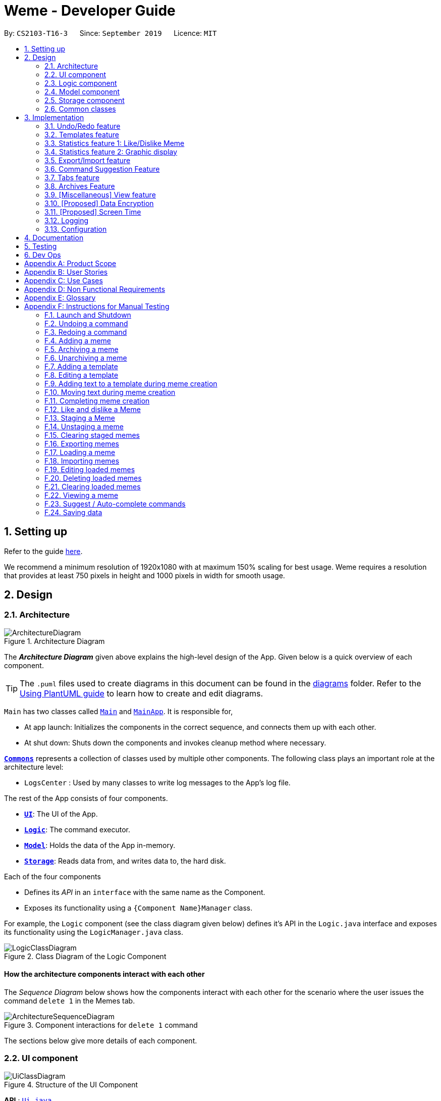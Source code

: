 = Weme - Developer Guide
:site-section: DeveloperGuide
:toc:
:toc-title:
:toc-placement: preamble
:sectnums:
:imagesDir: images
:stylesDir: stylesheets
:xrefstyle: full
:experimental:
ifdef::env-github[]
:tip-caption: :bulb:
:note-caption: :information_source:
:warning-caption: :warning:
endif::[]
:repoURL: https://github.com/AY1920S1-CS2103-T16-3/main

By: `CS2103-T16-3`      Since: `September 2019`      Licence: `MIT`

== Setting up

Refer to the guide <<SettingUp#, here>>.

****
We recommend a minimum resolution of 1920x1080 with at maximum 150% scaling for best usage. Weme requires a resolution that provides at least 750 pixels in height and 1000 pixels in width for smooth usage.
****

== Design

[[Design-Architecture]]
=== Architecture

.Architecture Diagram
image::ArchitectureDiagram.png[]

The *_Architecture Diagram_* given above explains the high-level design of the App. Given below is a quick overview of each component.

[TIP]
The `.puml` files used to create diagrams in this document can be found in the link:{repoURL}/docs/diagrams/[diagrams] folder.
Refer to the <<UsingPlantUml#, Using PlantUML guide>> to learn how to create and edit diagrams.

`Main` has two classes called link:{repoURL}/src/main/java/seedu/address/Main.java[`Main`] and link:{repoURL}/src/main/java/seedu/address/MainApp.java[`MainApp`]. It is responsible for,

* At app launch: Initializes the components in the correct sequence, and connects them up with each other.
* At shut down: Shuts down the components and invokes cleanup method where necessary.

<<Design-Commons,*`Commons`*>> represents a collection of classes used by multiple other components.
The following class plays an important role at the architecture level:

* `LogsCenter` : Used by many classes to write log messages to the App's log file.

The rest of the App consists of four components.

* <<Design-Ui,*`UI`*>>: The UI of the App.
* <<Design-Logic,*`Logic`*>>: The command executor.
* <<Design-Model,*`Model`*>>: Holds the data of the App in-memory.
* <<Design-Storage,*`Storage`*>>: Reads data from, and writes data to, the hard disk.

Each of the four components

* Defines its _API_ in an `interface` with the same name as the Component.
* Exposes its functionality using a `{Component Name}Manager` class.

For example, the `Logic` component (see the class diagram given below) defines it's API in the `Logic.java` interface and exposes its functionality using the `LogicManager.java` class.

.Class Diagram of the Logic Component
image::LogicClassDiagram.png[]

[discrete]
==== How the architecture components interact with each other

The _Sequence Diagram_ below shows how the components interact with each other for the scenario where the user issues the command `delete 1` in the Memes tab.

.Component interactions for `delete 1` command
image::ArchitectureSequenceDiagram.png[]

The sections below give more details of each component.

[[Design-Ui]]
=== UI component

.Structure of the UI Component
image::UiClassDiagram.png[]

*API* : link:{repoURL}/src/main/java/seedu/address/ui/Ui.java[`Ui.java`]

The UI consists of a `MainWindow` that is made up of parts e.g.`CommandBox`, `ResultDisplay`, `MemeGridPanel`, `StatusBarFooter` etc. All these, including the `MainWindow`, inherit from the abstract `UiPart` class.

The `UI` component uses JavaFx UI framework. The layout of these UI parts are defined in matching `.fxml` files that are in the `src/main/resources/view` folder. For example, the layout of the link:{repoURL}/src/main/java/seedu/address/ui/MainWindow.java[`MainWindow`] is specified in link:{repoURL}/src/main/resources/view/MainWindow.fxml[`MainWindow.fxml`]

The `UI` component,

* Executes user commands using the `Logic` component.
* Listens for changes to `Model` data so that the UI can be updated with the modified data.

[[Design-Logic]]
=== Logic component

[[fig-LogicClassDiagram]]
.Structure of the Logic Component
image::LogicClassDiagram.png[]

*API* :
link:{repoURL}/src/main/java/seedu/address/logic/Logic.java[`Logic.java`]

.  `Logic` uses a `WemeParser` to parse the user command.
.  This results in a `Command` object which is executed by the `LogicManager`.
.  The command execution can affect the `Model` (e.g. adding a meme).
.  The result of the command execution is encapsulated as a `CommandResult` object which is passed back to the `Ui`.
.  In addition, the `CommandResult` object can also instruct the `Ui` to perform certain actions, such as displaying help to the user.

Given below is the Sequence Diagram for interactions within the `Logic` component for the `execute("delete 1")` API call.

.Interactions Inside the Logic Component for the `delete 1` Command
image::DeleteSequenceDiagram.png[]

NOTE: The lifeline for `MemeDeleteCommandParser` should end at the destroy marker (X) but due to a limitation of PlantUML, the lifeline reaches the end of diagram.

[[Design-Model]]
=== Model component

.Structure of the Model Component
image::ModelClassDiagram.png[]

*API* : link:{repoURL}/src/main/java/seedu/address/model/Model.java[`Model.java`]

The `Model`,

* stores a `UserPref` object that represents the user's preferences.
* stores the Weme data in `Weme`.
* exposes an unmodifiable `ObservableList<Meme>` that can be 'observed' e.g. the UI can be bound to this list so that the UI automatically updates when the data in the list change.
* exposes an unmodifiable `ObservableList<Template>`.
* stores and exposes the current Weme context (will be discussed later)
* does not depend on any of the other three components.


[[Design-Storage]]
=== Storage component

.Structure of the Storage Component
image::StorageClassDiagram.png[]

*API* : link:{repoURL}/src/main/java/seedu/address/storage/Storage.java[`Storage.java`]

The `Storage` component,

* can save `UserPref` objects in json format and read it back.
* can save the Meme Book data in json format and read it back.

[[Design-Commons]]
=== Common classes

Classes used by multiple components are in the `seedu.weme.commons` package.

== Implementation

This section describes some noteworthy details on how certain features are implemented.

// tag::undoredo[]
=== Undo/Redo feature

The Undo and Redo commands are necessary to give users the flexibility of undoing or redoing a wrongly executed command. Especially in Weme where we deal with image files, it is possible to key in the wrong file when adding a meme. Hence, simply entering the command `undo` allows the user to revert this mistake and add the correct file accordingly.

==== Current implementation

The undo/redo mechanism is facilitated by `VersionedWeme`.
`VersionedWeme` extends `Weme` with an undo/redo history, stored internally as a `versionedWemeStates`, `stateIndex` and a `feedbackList`.
Additionally, it implements the following operations:

* `VersionedWeme#commit()` -- Saves the current Weme state in its history.
* `VersionedWeme#undo()` -- Restores the previous Weme state from its history and returns the feedback message of the undone command.
* `VersionedWeme#redo()` -- Restores a previously undone Weme state from its history and returns the feedback message of the redone command.

These operations are exposed in the `Model` interface as `Model#commitWeme()`, `Model#undoWeme()` and `Model#redoWeme()` respectively.

[NOTE]
Only state changes on the internal structure of Weme are undoable.

// tag::undoable[]

Commands such as `list`, `find` that only change the user interface, commands such as `export` and `load` that are related to external files, as well as commands such as `edit` and `delete` in the import tab that modifies the import list are not supported.

These are the list of commands that support undo / redo operations:

* Memes Tab: `add`, `edit`, `delete`, `clear`, `archive`, `unarchive`, `like`, `dislike`, `stage`
* Templates Tab: `add`, `edit`, `delete`, `clear`, `archive`, `unarchive`, `use`
* Create Tab: `add`, `edit`, `delete`, `move`, `abort`, `create`
* Export Tab: `unstage`, `clear`
* Import Tab: `import`

`undo` and `redo` works between tabs. This means that if you make a change in the Memes tab, by editing a meme, and then you switch to the Templates tab, when you execute `undo`, it reverts the change in the Memes tab as well. However, `undo`/`redo` is not usable while viewing a meme.

// end::undoable[]

Given below is an example usage scenario and how the undo/redo mechanism behaves at each step.

Step 1. The user launches the application for the first time. The `VersionedWeme` will be initialized with the initial Weme state, and the `stateIndex` pointing to that single Weme state.

image::UndoRedoState0.png[]

Step 2. The user executes `delete 5` command to delete the 5th meme in the meme list. The `delete` command calls `Model#commitWeme()` with the success feedback message as a parameter, causing the modified state of the Weme after the `delete 5` command executes to be saved in the `versionedWemeStates`, the `stateIndex` is shifted to the newly inserted Weme state, and finally the delete command's feedback message is inserted into the `feedbackList`.

image::UndoRedoState1.png[]

Step 3. The user executes `edit 2 d/surprised pikachu` to edit a meme's description. The `edit` command also calls `Model#commitWeme()`, causing another modified Weme state to be saved into the `versionedWemeStates`.

image::UndoRedoState2.png[]

[NOTE]
If a command fails its execution, it will not call `Model#commitWeme()`, so the Weme state will not be saved into the `versionedWemeStates`.

Step 4. The user now decides that editing the meme was a mistake, and decides to undo that action by executing the `undo` command. The `undo` command will call `Model#undoWeme()`, which will shift the `stateIndex` once to the left, pointing it to the previous Weme state, and restores the Weme to that state. The feedback message is then returned to pass into and construct the CommandResult.

image::UndoRedoState3.png[]

[NOTE]
If the `stateIndex` is at index 0, pointing to the initial Weme state, then there are no previous Weme states to restore. The `undo` command uses `Model#canUndoWeme()` to check if this is the case. If so, it will return an error to the user rather than attempting to perform the undo.

The following sequence diagram shows how the undo operation works:

image::UndoSequenceDiagram.png[]

NOTE: The lifeline for `UndoCommand` should end at the destroy marker (X) but due to a limitation of PlantUML, the lifeline reaches the end of diagram.

The `redo` command does the opposite -- it calls `Model#redoWeme()`, which shifts the `stateIndex` once to the right, pointing to the previously undone state, and restores the Weme to that state.

[NOTE]
If the `stateIndex` is at index `versionedWemeStates.size() - 1`, pointing to the latest Weme state, then there are no undone Weme states to restore. The `redo` command uses `Model#canRedoWeme()` to check if this is the case. If so, it will return an error to the user rather than attempting to perform the redo.

Step 5. The user then decides to execute the command `list`. Commands that do not modify the Weme, such as `list`, will usually not call `Model#commitWeme()`, `Model#undoWeme()` or `Model#redoWeme()`. Thus, the `versionedWemeStates` remains unchanged.

image::UndoRedoState4.png[]

Step 6. The user executes `clear`, which calls `Model#commitWeme()`. Since the `stateIndex` is not pointing at the end of the `versionedWemeStates`, all Weme states after the `stateIndex` will be purged. We designed it this way because it no longer makes sense to redo the `edit 2 d/surprised pikachu` command. This is the behavior that most modern desktop applications follow.

image::UndoRedoState5.png[]

The following activity diagram summarizes what happens when a user executes a new command:

image::CommitActivityDiagram.png[]

The addition of undo redo complicates certain commands. An example of this complication is when undoing add or delete commands. Originally, deleting a Meme will delete the corresponding image file on the disk. However, this means it is not possible to retrieve the file afterwards when attempting to undo. Hence, the current implementation is to delete the Meme entry in the json, but keep the original image file until Weme is closed. When Weme is closed, a thread will clean up all unreferenced image files in the image folder. This is part of the reason why certain commands such as `load` are not supported.

The following sequence diagram shows how the clean up works:

image::CleanUpSequenceDiagram.png[]

When the handleExit command is called, MainWindow will create a Thread to call `logic.cleanUp()` to prevent the GUI from slowing down. The thread then further spawns other threads to clean up the files in the data folder, deleting those images that are not found in the memes and templates list stored on Weme. The `cleanTemplateStorage()` part of the UML diagram has been truncated as it is similar to `cleanMemeStorage()`.

==== Design Considerations

===== Aspect: How undo & redo executes

* **Alternative 1 (current choice):** Saves the entire state.
** Pros: Easy to implement.
** Cons: May have performance issues in terms of memory usage.
* **Alternative 2:** Individual command knows how to undo/redo by itself.
** Pros: Will use less memory (e.g. for `delete`, just save the meme being deleted).
** Cons: We must ensure that the implementation of each individual command are correct. This gets complicated when dealing with files.

===== Aspect: Types of commands to undo

* **Alternative 1 (current choice):** Includes only commands that modify the underlying data. (Add, Edit, Clear, Delete)
** Pros: Only changes that permanently affect the application are reverted.
** Cons: Might be less intuitive as a user calling `tab templates` then `undo` might expect to revert the Tab command instead.
* **Alternative 2:** Includes all commands
** Pros: Intuitive
** Cons: Might be very troublesome for a user if they want to revert the state instead of the view. More unexpected behaviours as certain commands such as `load` depends on files outside Weme's data folder. If there is an error on redoing a command, there is no easy way to find out.

===== Aspect: Context for commands to be undoable

* **Alternative 1 (current choice):** Allow undoing throughout the application regardless of context.
** Pros: User in a different context is able to easily undo the state.
** Cons: User might expect to undo only when they are in the same context. i.e. Undo Meme commands in Meme context.
* **Alternative 2:** Restrict undoing to its own context
** Pros: More user intuitive. Commands will only affect their own context.
** Cons: Heavily complicates the model. Model will then need to keep track of a versioning of every single context. Does not allow for commands such as `create` which affects the Creation tab and Memes tab without many modifications to the existing structure.

===== Aspect: Data structure to support the undo/redo commands

* **Alternative 1 (current choice):** Use a list to store the history of past states.
** Pros: Easy to understand and adjust according to needs. Undo and redo simply moves along the list to change the state.
** Cons: Clutters up the `Weme` class.
* **Alternative 2:** Use a wrapper class
** Pros: Everything will be handled within a single UndoRedoManager class.
** Cons: Might introduce complications as managing states now needs to go through another class instead of just the model.

===== Aspect: Handling file changes

* **Alternative 1 (current choice):** Remove files only on exit.
** Pros: No need to deal with files when managing commands. Easy to execute add and delete commands without an issue without worrying whether a file is present.
** Cons: Might take a while to delete if we had a lot of images. (Resolved with threads)
* **Alternative 2:** Implement a recycle bin to move files to/from on command.
** Pros: Commands do what they are fully expected to do (Delete deletes the image as well).
** Cons: Heavily complicates the logic with a need to copy and paste when undoing and redoing. Very difficult to understand and error-prone. Still needs to eventually clear the recycle bin on exit. Repeated work.
* **Alternative 3:** Make file-related commands undoable.
** Pros: No need to deal with file manipulation.
** Cons: Makes undo redo feature a lot more useless as it loses support for certain key commands.
// end::undoredo[]

// tag::templates[]
=== Templates feature
Many memes are created from templates. Meme lovers often store a list of templates and process them to generate new memes when needed.
A template typically reserves whitespace for the user to fill in text to give the template meanings.
Weme provides this feature and allows the users to store their favourite templates and generate memes with the templates.

==== Current Implementation

Like a `Meme`, a `Template` also has an associated image that is stored on the hard disk.
Each `Template` object has 2 fields, `Name` and `ImagePath`, where `Name` serves as the identifier and `ImagePath` holds the path to the image of this template.
A user can add, edit, delete, or find a template.

.Partial class diagram showing only classes in `Model` related to `Template`
image::TemplateClassDiagram.png[]

Templates are stored together with `Memes` in `Weme`. Refer to the model class diagram above for details.

When the user requests to generate a meme using a template, Weme enters the "*Create*" tab.
The user can then use commands to add text to the template image.
Meme creation is supported internally by the `MemeCreation` class.
A `MemeCreation` object represents a meme creation session (which can be empty when the user is not creating a meme).
Once a session is activated, the `MemeCreation` object stores a `BufferedImage` of the template and a list of `MemeText` objects, which represent text that the user wants to add to the template.
Every time the user adds text, the list of `MemeText` gets updated.
When the UI requests for the updated image, `MemeCreation` generates it on the fly with all the `MemeText` applied.
When the user is done, `MemeCreation` creates a new `Meme` with all the added text included and saves it in the meme collection.

.Partial class diagram showing only classes in `Model` related to `MemeCreation`
image::MemeCreationClassDiagram.png[]

Given below is an example usage scenario of meme creation using a template.

Step 1. The user launches the application and enters the *Templates* tab.

Step 2. The user executes `find doge` command to find the _doge_ template.
The `FilteredList<Template>` in `ModelManager` is updated with a predicate that matches only templates whose names match _doge_.

Step 3. Assuming the template that the user wants to use is displayed as the first template, the user executes `use 1` to start creating a meme using that template.
Weme starts a new `MemeCreation` session and enters the "*Create*" tab.

Step 4. The user executes `add cs students be like x/0.5 y/0.3` command to add the text "cs students be like".
A new `MemeText` is created and added to the list in the current `MemeCreation` session.
The UI requests `MemeCreation` to render the resultant image, and `MemeCreation` returns an image with the text "cs students be like"
whose center is placed 50% horizontally from the left border and 30% vertically from the top border.

Step 5. The user decides that there is a typo in the text because "cs" is not capitalized.
The user executes the command `edit 1 t/CS students be like` to edit the text labelled *1*, which is the text that was just added.
`MemeCreation` changes the text of this `MemeText` from "cs students be like" to "CS students be like".
Upon request by the UI, `MemeCreation` generates the updated image for the UI for display.

Step 6. The user wants to move the text.
The user types `move 1` into the command box and uses arrow keys to adjust the text position.
The user holds kbd:[Shift] to make large adjustments at first, then holds kbd:[Alt] to make small adjustments until the text is at the desired position.
`CommandBox` listens to key presses and dispatches a `TextMoveCommand` on each key press.
It also throttles the key press rate to prevent firing commands too frequently.
`MemeCreation` generates a new image on each command received and the UI keeps the displayed image up-to date.

Step 7. The user executes `create d/A meme about CS students t/funny t/CS` to complete the creation session.
Weme will create a new image with the text added and save it to the data directory.
Weme will also create a new `Meme` entry with that image, with description "A meme about CS students" and tags "funny" and "CS".
The description and tag arguments are similar to those for `Meme` add command.
Weme displays the newly created meme, as if from a `view` command.

[NOTE]
The user can abort any meme creation session by typing `abort`.
This will put Weme back to displaying the content of the *Templates* tab.

The following activity diagram summarizes the meme creation process:

image::MemeCreationActivityDiagram.png[]

The following sequence diagram shows how the user adds a piece of text.

image::TextAddCommandSequenceDiagram.png[]

==== Design Considerations

===== Aspect: How to store and update the image

* **Alternative 1 (current choice):** Only store the initial image and a list of text. Re-generate an image when it is requested by the UI.
** Pros: Can edit/delete text after they are added.
** Cons: Waste resources by repeatedly rendering largely similar images.
* **Alternative 2:** Always store the updated image. Update the image whenever a piece of text is added.
** Pros: Less performance overhead, only render what is needed.
** Cons: Cannot edit/delete text.

===== Aspect: How the user adds/deletes text

* **Alternative 1 (current choice):** The user enters commands to add/edit/move/delete text.
** Pros: Easier to implement. Integrates well with the rest of the product.
** Cons: It is troublesome to type in the coordinates and difficult to position the text accurately.
** Mitigation measure: Provide rulers beside the image as visual aid for the user, support using arrow keys to move text.
* **Alternative 2:** The user manipulates the UI through individual key strokes (Vim-like modal key-bindings)
For example, `a` to add a piece of text, arrow keys to adjust the position of the currently selected text,
`1` to select text labelled *1* and `d` to delete the currently selected text.
** Pros: The user can accurately adjust the position of the text.
** Cons: Very hard to implement. Requires major work on the UI. Must use extra care to make sure the state transitions are correct.
* **Alternative 3:** The user moves the text using the mouse
** Pros: Might be more intuitive for new users. New users do not need to learn the commands.
** Cons: Breaks the keyboard-driven workflow. Using the mouse might actually be less accurate when positioning text.

===== Aspect: How to specify the position of text coordinates

* **Alternative 1:** The user specifies where the top-left corner of the text should be.
** Pros: Might be more useful if the user wants to place the text right after another piece of text.
** Cons: User will be unsure where the text will end. Might need to use the `move` command afterwards to adjust the text position after seeing its length.
* **Alternative 2(current choice):** The user specifies where the center of the text should be.
** Pros: Easier to specify where the text will eventually be.
For example, when the text should be at the center, the user simply specifies `x/0.5 y/0.5`, instead of doing a visual estimate of how the long text would be and specifying its top-left corner's coordinates.
** Cons: New users might be more used to specifying the top-left corner's coordinates and think there is a bug in the product.

// end::templates[]

// tag::stats[]
=== Statistics feature 1: Like/Dislike Meme

It is important to include a like and meme feature such that
the user gets to indicate their preference of certain memes.
This is part of the statistics feature and isolated from the main Weme.
The like and dislike data can be used for other statistical analysis.

==== Current Implementation

Like and dislike data of the memes are stored inside `LikeData` and `DislikeData` classes.
It is built upon the infrastructure of statistics.
Statistics infrastructure is under `Weme` structure.

image::ModelClassDiagram.png[]

An interface for statistics `Stats` is set up for access to statistics components.
`StatsManager` implements it and manages and carries `LikeManager`, which manages `LikeData` and `DislikeData` access.
`Stats` exposes the `LikeData` and `DislikeData` as an unmodifiable `ObservableMap<String, SimpleIntegerProperty>`,
where both the change in the Mapping (e.g. addition of memes and like/dislike data) and in existing like data can be
observed by the UI.
Updates to the like and dislike count of any memes inside the currently displayed memes will be reflected on the UI.

image::StorageClassDiagram.png[]

In the storage component, LikeData is stored under JsonSerializableStats as a map.

The following activity diagram summarizes the meme liking process:

image::MemeLikeActivityDiagram.png[]

The following sequence diagram shows how `MemeLikeCommand` communicates with `Stats` and update the like count.

image::LikeMemeSequenceDiagram.png[]

In the `CommandBox`, `UP` key is used for easy execution of `LikeCommand` and `DislikeCommand`.
This allows the user to like a meme conveniently as he/she can press the key until he/she feels like stopping.
`LEFT` and `RIGHT` keys are used for toggling the index in the complete command.
For example, when command `Like 2` is inside the command text box, where 2 is a valid index of a meme displayed,
the user can use `LEFT` arrow key to toggle it to 1, and `RIGHT` arrow key to toggle up to the maximum index.
In the case of large number of existing memes, it might be more efficient to key in the index. But for a small range,
using arrow keys to toggle between the indices will enhance the User Experience.

==== Design Considerations

===== Aspect: Implementation of LikeData.

* **Alternative 1:** Put like data as a field inside Meme object.
** Pros: Simple to implement.
** Cons: It breaks the current closed structure of Meme.
It would not make sense to add new field everytime we have some new statistics data for a meme (Like views in 2.0)
* **Alternative 2 (Current choice):** Separate `LikeData` as a `HashMap` and keep it in Stats.
** Pros: It isolates an additional feature (which is not essential) from Meme
and allows `Stats` features in the future to use the data easily without looking through the entire Weme.
(After a long while, when the number of memes pile up, like statistics has a O(n) growth in running time)
** Cons: Harder to implement as it involves constructing a new infrastructure.
Also, it looks somewhat out of place in `Model` as alternative 1 seems to be able to solve the problem (for now).

===== Aspect: Implementation of DislikeData.
* **Alternative 1:** Merge dislike with like and store the data as a map from String (meme url) to Observable duple.
** Pros: As dislike is just another form of like, doing this will make good use of the existing like data structure
and reduce code. It fulfils Don't Repeat Yourself principle.
** Cons: Hard to implement in v1.4 as limited time is given. Will be a refactoring point for future version (v2.0).
* **Alternative 2:** Mirror dislike from like and store it in a similar fashion.
** Pros: Simple to implement. Duplicating the existing LikeData structure and change names will guarantee to be working.
** Cons: A lot of duplicate code. Fail to fulfil DRY principle.

// end::stats[]

// tag::stats2[]

=== Statistics feature 2: Graphic display

This feature displays the statistics of the App. In the current version, it displays two types of data:
tags organized by the number of memes under them and by the like counts of the memes under them.
The graphics are embedded in the statistics panel in Weme.

==== Current Implementation

The statistics data is collated by a TagManager in the Statistics package.

image::ModelClassDiagram.png[]

It parses the current MemeList to collate all the tags and generate either a list of `TagWithCount` or `TagWithLike`.
The `UI` passes the current `MemeList` and `Stats` interface into the panel, where the tag collation information can be
extracted in runtime.

==== Design Consideration

* **Alternative 1:** Use a TagManager class (Current implementation)
** Pros: Able to store `Tag` information for future use. Hard to morph it as the class grows bigger.
** Cons: The Manager class behaves like a Util class.
* **Alternative 2:** Use a TagUtil class
** Pros: At the moment the class behaves like a Util class, not storing any information that is being used later.
** Cons: Lack extensibility for future statistics use.

// end::stats2[]


// tag::export/import[]

=== Export/Import feature

This feature allows the user to do exporting and importing of memes using their respective staging areas as
intermediate platforms. This allows the user to both load memes into the application from their local directory,
and also export memes from the application to their local directory.

==== Export
The user may not want to export everything in the Meme storage to a directory. The Stage command
functionality introduces flexibility for the user to stage and shortlist which memes he wants to export,
which will be in the staging area under the export tab. When the user accidentally stages a meme, he can
either use the undo command or the Unstage command. When the user finally confirms the memes to be export
in the staging area, the user can execute the ExportCommand with a provided directory path. The
following sequence diagram illustrates the execution of the `Stage Command` and `Export Command`:

image::StageSequenceDiagram.png[]
image::ExportSequenceDiagram.png[]

==== Import
The user can use the `Load Command` to batch load all memes in the correct picture format into the import
context. However, the memes are not immediately imported to storage because there may be memes in the directory
that the user does not wish to import. Furthermore, the user may want to set descriptions and tag them before
it gets populated into the meme storage. Hence, the user is allowed to use Edit Command and Delete Command
in the import context to finalise the memes in the import context before executing the import command.
The import command will then populate all of the memes in the staging area to the memes storage, followed
by clearing the memes in the import context.

==== Current Implementation
Internally, `Weme` uses two `UniqueMemeList` to store memes that are to be imported or exported.
While the user is selecting which meme to stage, the user should have a visual reference all the existing memes.
Hence, the `Stage Command` works in the Meme Context, and the user is able to stage by the Meme Index.
On the contrary, the unstage command is only available in the export tab, where the user can reference which
memes to delete using the index in the export tab.

The following diagram shows how the commands interact with the observable lists:

image::ImportExportObjectDiagram.png[]

Step 1. The user enters the import tab

Step 2. The user executes LoadCommand and provide a directory path.
Weme will find files which are in valid format (e.g. png) and create a new memes
based on the given file path. The memes will be added into the import tab which is visible to the user.

Step 3. The user executes edit 1 d/Description t/newly added meme to edit the
description and tag of the newly added meme based on its index in the import area.
This change will also be reflected visually.

Step 4. User executes import, and weme will transfer the memes from the import list into
the memeList, which is now viewable in the meme tab. The memes in the import tab are cleared
so that the user can continue importing the memes in a new directory.

The following activity diagram summaries the load and import process:

image::ImportActivityDiagram.png[]

==== Design Consideration

===== Aspect: Tab for Export and Import feature

* **Alternative 1 (current choice):** Separate import and export into two different tabs.
** Pros: Shows clear segregation of the two different feature since they are implemented
differently. This will not confuse the user.
** Cons: Extra tab is required.

* **Alternative 2:** Use a storage tab to represent both import and export. User can toggle between
import and export using subcontext.
** Pros: Only one tab is used and also `storage` label captures the concept of import and export.
** Cons: Easily confuses the user due to extra complexity involved (subcontext). This will also cause
navigating between import and export mode to be less subtle.

===== Aspect: Ensure consistency in staging area
The memes that are being staged should be the same meme as that in the meme list at all times.
The issue comes when the user tries to clear the meme list, delete or edit a meme while the meme
is being staged.

* **Alternative 1 (current choice):** User should receive a validation error message when an attempt
to edit or delete the meme is being made while it is being staged,
followed by a prompter to unstage the meme first.
** Pros: It makes the user aware of the fact that the meme that is going to be exported/imported
is going to be deleted/edited, or that the meme list is going to be cleared. This also
acts as a safety measure in case the user forgets to export before doing any modifications to the meme.
** Cons: More steps required for the user. The user has to unstage the meme first before making any amendments.

* **Alternative 2:** Changes in the memes tab automatically updates the export tab.
** Pros: User types in less command since everything is done automatically (i.e. updating the meme
will also update it in the staging area).
** Cons: The user may not be aware that a staged meme is being edited and deleted. The user could
possibly be confused that a staged meme is missing because it is deleted in the meme list, or that it
has been edited.

// end::export/import[]

// tag::command-suggestion[]
=== Command Suggestion Feature
Users can be forgetful about the command format and sometimes unsure of what arguments to supply.
Auto-suggestion of command arguments while the user keys in inputs can be very helpful to provide user hints.
Possible command words will be suggested to user based on incomplete input.
Depending on what the user has typed in for the argument, the most similar argument values retrieved from the historical
records will be displayed to the user for reference.
The user can also use the "TAB" key to auto complete the command word/argument, where the first prompt will
replace the current command word/argument in user input.

==== Current Implementation
The command suggestion is achieved using a package of prompter files.
For each parser, there will a corresponding prompter to process the current user input and return the `CommandPrompt` for display in `ResultBox`.
The following class diagram summarizes the Prompter package in the Logic.

.Partial Class Diagram of the Logic Component related Prompter package
image::CommandPromptClassDiagram.png[]

The following Sequence Diagram summarizes the how a `CommandPrompt` is generated:

image::CommandPromptSequenceDiagram.png[]

Here is how a user interact with the command suggestion features:

Step 1. The user types commands into the `CommandBox`.

Step 2. The `MainWindow` listens to changes in the content in `CommandBox` and direct the input to `WemePrompter`.

Step 3. Depending on the context, the prompter that implements `WemePrompter` (e.g. `MemePrompter`) will then pass the arguments

to different `Prompter` (e.g. `MemeAddCommandPrompter`) based on the command word.

Step 4. The `Prompter` will process the input and return a `CommandPrompt` containing the command suggestion, and the

complete text for auto-completion for the given input.

Step 5. The prompt will be passed to and displayed by `ResultBox`.

Step 6. The `CommandBox` listens to the "TAB" key press, and replace the current argument with the first command prompt.

The following Activity Diagram summarizes the command suggestion process:

image::CommandPromptActivityDiagram.png[]

==== Design Considerations

===== Aspect: How to process the input and produce the command prompt

* **Alternative 1 (current choice):** Use a prompter package to abstract out the prompter for each command.
** Pros: Single Responsibility Principle and Separation of Concerns are achieved and coupling is reduced.
** Cons: Additional layer of abstraction and longer code.
* **Alternative 2:** Add one more method in each parser.
** Pros: Easier to implement.
** Cons: The class that processses input will depend on `Parser`.

===== Aspect: How to store and access historical records.

* **Alternative 1 (current choice):** Use a separate `Records` storage file to store all the historical arguments.
** Pros: Better abstraction and the records has the option to persist even if the file is deleted.
** Cons: More files to store and longer code.
* **Alternative 2:** Store arguments of a resource (e.g. `Meme`) as a field of the resource.
** Pros: Easier to implement and cleaner.
** Cons: Irrelevant information needs to be stored as a field (e.g. original file path of a resource).

// end::command-suggestion[]

// tag::tabs[]
=== Tabs feature

Most features in Weme can be logically grouped together.
For example, commands that list, view, add, edit, or delete templates all deal with templates and can fall under a single group.
As such, it seems logical for us to separate distinct groups of features at the UI level to make it more intuitive to the user.
We achieve this by putting each group of features into a tab.

==== Current implementation

As discussed earlier, `ModelManager` stores `ModelContext` which keeps track of the current context Weme is in.
Within each context, Weme exposes different commands and has different behaviors.

Tabs can be roughly seen as the reflection of `ModelContext` at the UI level.
Besides having different commands and behaviours, each tab also has its own UI components.
For example, when the `ModelContext` changes from `Memes` to `Templates`, the UI should switch from the *Memes* tab to the *Templates* tab.

Shown below are the tabs and their associated `ModelContext`s.

* *Memes* tab
** Memes (meme management)

.Screenshot of Weme in the *Memes* tab
image:MemesTabScreenshot.png[]

* *Templates* tab
** Templates (template management)
* *Create* tab
** Meme creation. Displays placeholder text if no creation session is going on.

.Screenshot of Weme in the *Create* tab
image:CreateTabScreenshot.png[]

* *Statistics* tab
** Statistics (showing Weme statistics)
* *Import* tab
** Import (for importing `Meme`s and `Templates`)
* *Export* tab
** Export (for exporting `Meme`s and `Templates`)
* *Preferences* tab
** Preferences (showing current user preferences)

`ModelContext`,

* is stored in `ModelManager` as a `SimpleObjectProperty`.
* can be changed by `Comamnd` execution.
* is exposed in `Logic` as an `ObservableValue`
* is observed by `MainWindow` to update the UI.

The user can switch tabs with `tab xyz` command, where `xyz` is the tab the user would like to switch to.

The class diagram below shows the relationship between `Ui`, `Logic` and `Model` with regard to `ModelContext`.

image:ModelContextClassDiagram.png[]

The sequence diagram below summarizes what happens when the user switches tabs.

image::TabSwitchSequenceDiagram.png[]

==== Design Considerations

===== Aspect: How to switch tabs

* **Alternative 1 (current choice):** Use commands to switch tabs.
** Pros: Keyboard friendly.
** Cons: New users who have not read the user guide might not know the command syntax.
* **Alternative 2:** Use mouse to click on tab buttons.
** Pros: More intuitive for new users.
** Cons: Users who prefer a keyboard-driven workflow might not want to use the mouse.

// end::tabs[]

=== Archives Feature
Archives are an important part of resource management. While users typically enjoy seeing all their memes in one place, some might want to hide some memes, but still keep them in their collection. The archives are the solution to this problem. Users may archive memes they have grown tired of, or even templates they have found a newer version of. It is a way of hiding memes and templates from their default view to reduce clutter.

==== Current Implementation
Both `Meme` and `Template` implement the `Archivable` interface. The `Archivable` interface has one method, `isArchived`. This forces the implementing class to have an `isArchived` boolean field to indicate its current archival status. When archiving an existing `Meme` or `Template`, just like edit, the `archive` command creates a new object but with `isArchived` set to true. While it is possible to archive archived memes, there is no change and it is more likely to be a mistake, hence a `CommandException` is thrown instead. The same applies for `unarchive`.

Since the default view should show all memes/templates that are unarchived, the predicates for the individual filtered lists have to be changed accordingly. The default predicate filters the UniqueLists for the memes/templates where `isArchived` is false, and the opposite is done for the archives predicate.

==== Design Considerations

===== Aspect: Making resources archivable
* **Alternative 1 (current choice):** Implement from an `Archivable` interface
** Pros: Allows for more flexibility when extending the functionality of implementing classes.
** Cons: Some code repetition (Cannot declare instance fields or define the implementing methods).
* **Alternative 2:** Extend a `ArchivableResource` abstract class
** Pros: Less code repetition.
** Cons: Less flexibility in the future. If new types of resouces are considered in the future where Meme and Template have to extend, this implementation becomes technical debt.

// tag::view[]

=== [Miscellaneous] View feature

This feature allows the user to view a meme as an enlarged picture. This also allows
for long descriptions to be seen.

image::ViewClassDiagram.png[]

Using the above class diagram as a reference, VersionedWeme has a SimpleObjectProperty<Meme> attribute
(initially contains a null meme) which sets the Meme for the ViewPanel to view. The Meme is retrieved
as an ObservableValue<Meme> object in the model by MainWindow, which is
passed into the ViewPanel to set the meme to display.

The meme is viewed by using the ViewCommand in the memes context. The execution of the command firstly
sets the meme to view based on the given index which is picked up by the listener which sets
the meme details in the ViewPanel. Subsequently, the model context is set to the view context
which switches the MemeGridPanel to ViewPanel, hence displaying the meme.

// end::view[]

// tag::dataencryption[]
=== [Proposed] Data Encryption

_{Explain here how the data encryption feature will be implemented}_

// end::dataencryption[]

// tag::screentime[]
=== [Proposed] Screen Time

Meme can lightens up a person's mood; yet it could also make people addicted to it.
The application cannot force the user not to use it beyond a certain duration, but instead could help
by reminding the user how much time has elapsed and, by doing so, helping the user to better manage his/her time.

The screen time of the Application can be recorded in statistics data and can be captured using Java LocalDateTime.
When the user opens the application the next time, a new login time is captured in the model object
in order to compute the screen time.
Upon exiting the Application, a new logout time is recorded inside the data file, together with the screen time in the
current use. It could be a simple `Current Screen Time` = `Logout Time` - `Login Time`, which can be added to the
cumulative screen time in the data file for future reference.

A reminder can be implemented through JavaFX GUI, which listens to the current time flow and issue reminder
upon excessive use of the application. This is to prevent overuse of the application beyond leisure entertainment.

The statistics infrastructure is built with extensibility in mind. Logout time can be store in the similar manner
as like data in Jackson file, and can be stored `Stats`. `Stats Panel` is already set up to display any kinds of
statistics visuals, including this one. Hence, implementing screen time would be similar to like data, but simpler.

// end::screentime[]

=== Logging

We are using `java.util.logging` package for logging. The `LogsCenter` class is used to manage the logging levels and logging destinations.

* The logging level can be controlled using the `logLevel` setting in the configuration file (See <<Implementation-Configuration>>)
* The `Logger` for a class can be obtained using `LogsCenter.getLogger(Class)` which will log messages according to the specified logging level
* Currently log messages are output through: `Console` and to a `.log` file.

*Logging Levels*

* `SEVERE` : Critical problem detected which may possibly cause the termination of the application
* `WARNING` : Can continue, but with caution
* `INFO` : Information showing the noteworthy actions by the App
* `FINE` : Details that is not usually noteworthy but may be useful in debugging e.g. print the actual list instead of just its size

[[Implementation-Configuration]]
=== Configuration

Certain properties of the application can be controlled (e.g user prefs file location, logging level) through the configuration file (default: `config.json`).

== Documentation

Refer to the guide <<Documentation#, here>>.

== Testing

Refer to the guide <<Testing#, here>>.

== Dev Ops

Refer to the guide <<DevOps#, here>>.

[appendix]
== Product Scope

*Target user profile*:

* wants to manage a library of memes
* wants to create memes for entertainment
* prefers desktop apps over other types
* prefers typing over mouse input

*Value proposition*: manage and create memes faster than a typical mouse/GUI driven app

[appendix]
== User Stories

Priorities: High (must have) - `* * \*`, Medium (nice to have) - `* \*`, Low (unlikely to have) - `*`

[width="59%",cols="22%,<23%,<25%,<30%",options="header",]
|=======================================================================
|Priority |As a ... |I want to ... |So that ...
|`* * *` |meme lover |manage my collection of memes |I can view them anytime I want
|`* * *` |organized meme lover |tag memes |I can better organize my memes
|`* * *` |user with many memes |filter memes |I can quickly locate a certain meme
|`* * *` |creative person |create my own memes from meme templates |
|`* * *` |user |archive memes |I can stop seeing old memes
|`* * *` |careless user |undo/redo any accidental deletion of memes |I can retrieve back my favourite memes
|`* * *` |user |get hints on command syntax when i type |I don't have to memorize the command syntax
|`* * *` |user |import memes |I can import memes my friends shared with me into my personal collection
|`* * *` |user |export memes |I can backup the memes or share them with another user
|`* * *` |user |view statistics of my meme usage |I know which memes are more liked/used
|`* *` |meme lover |easily share my memes to other platforms |I can send them in my chats
|`* *` |bored person |view random memes |I can kill time
|`* *` |user |bookmark my favourite memes |I can find them quickly
|`*` |person new to meme |get the reference to the meme I see for the first time |I can learn how to use the meme
|=======================================================================

[appendix]
== Use Cases

(For all use cases below, the *System* is the `Weme` and the *Actor* is the `user`, unless specified otherwise)

[discrete]
=== Use case 1: Add a template

*MSS*

1. User requests to open the templates tab
2. Weme opens the templates tab
3. User requests to add a template and passes the path to an image on the disk
4. Weme copies the image to its data directory and creates the template
+
Use case ends

*Extensions*
[none]
* 3a. The given path is invalid
[none]
** 3a1. Weme shows an error message
+
Use case resumes at step 2

[discrete]
=== Use case 2: Creating a meme from a template

*MSS*

1. User requests to list templates
2. Weme displays a list of templates
3. User requests to use a template to create a meme
4. Weme displays the template image for the user to add text
5. User requests to add text to the template
6. Weme adds text boxes in the template
7. User requests to edit text in the template
8. Weme edits the specified text
9. User requests to delete text
10. Weme deletes the specified text
11. User requests to complete the creation session
12. Weme successfully completes the creation session and saves the resultant meme

*Extensions*
[none]
* 2a. The list is empty.
+
Use case ends.

* 3a. The given index is invalid.
+
[none]
** Weme displays an error message.
+
Use case resumes at step 2.

* 7a, 9a. The given index is invalid.
+
[none]
** Weme displays an error message.
+
Use case resumes at step 4.

[discrete]
=== Use case 3: Import meme

*MSS*

1. User requests to open the import tab
2. Weme opens the import tab
3. User requests to import a meme collection from a directory
4. Weme adds the memes from the collection into the staging area
5. User requests to delete unwanted memes in the staging area
6. Weme deletes those memes from the staging area
7. User confirms the import
8. Weme successfully imports the selected memes from the collection
+
Use case ends

*Extensions*
[none]
* 3a. The given directory path is invalid.
[none]
** 3a1. Weme shows an error message
+
Use case resumes at step 2

* 3b. The given collection is corrupted
+
[none]
** 3b1. Weme shows an error message
+
Use case resumes at step 2

* 7a. There are no memes left in the staging area
+
[none]
** 7a1. Weme shows an error message
+
Use case resumes at step 2


[discrete]
=== Use case 4: Undo/Redo

*MSS*

1. User opens Weme
2. User requests to delete a meme
3. Weme deletes the meme
4. User requests to undo
5. Weme undoes the deletion and restores the meme
6. User requests to redo
7. Weme redoes and re-executes step 3
+
Use case ends


*Extensions*
[none]
* 5a. User keys in undo again
[none]
** 5a1. Weme shows an error message
+
Use case resumes at step 1

* 5b. User adds a meme and keys in redo
[none]
** 5b1. Weme shows an error message
+
Use case resumes at step 1

* 6a. User keys in redo again
[none]
** 6a1. Weme shows an error message
+
Use case resumes at step 1

_{More to be added}_

[appendix]
== Non Functional Requirements

. Should work on any <<mainstream-os,mainstream OS>> as long as it has Java `11` or above installed.
. Should be able to hold up to 500 memes without a noticeable sluggishness in performance for typical usage.
. A user with above average typing speed for regular English text (i.e. not code, not system admin commands) should be able to accomplish most of the tasks faster using commands than using the mouse.
. Should have a ui design that is intuitive enough for the user to use.


[appendix]
== Glossary

[[mainstream-os]] Mainstream OS::
Windows, Linux, Unix, OS-X

[[meme-template]] Meme template::
A meme-like picture with some of the text removed. The user can create a meme using a template by filling in the missing words.


[appendix]
== Instructions for Manual Testing

Given below are instructions to test the app manually.

[NOTE]
These instructions only provide a starting point for testers to work on; testers are expected to do more _exploratory_ testing.

=== Launch and Shutdown

. Initial launch

.. Download the jar file and copy into an empty folder
.. Run the jar file with `java -jar` command +
   Expected: Shows the GUI in the memes tab with a set of sample memes. The window size may not be optimum.

. Saving window preferences

.. Resize the window to an optimum size. Move the window to a different location. Close the window.
.. Re-launch the app by running `java -jar` again. +
   Expected: The most recent window size and location is retained.

. Unreferenced image files are removed

.. Open Weme
.. Delete memes
.. Open data/memes folder
.. Exit Weme +
   Expected: Deletes the image files associated to deleted memes.

=== Undoing a command

. Undoing a command when undoable commands have been executed

.. Prerequisites: Executed at least one undoable command. Weme is not viewing a meme.
.. Test case: `undo` +
   Expected: Weme will be restored to the previous state. The status message states the undo was successful, and states the command that was undone.
.. Test case: `undo anything can be here` +
   Expected: Similar to previous.

. Undoing a command when no undoable commands have been executed

.. Prerequisites: Have not executed any undoable commands. Weme is not viewing a meme.
.. Test case: `undo` +
   Expected: Undo fails. Error details shown in the status message state that there are no commands to undo.

=== Redoing a command

. Redoing a command when `undo` has just been executed

.. Prerequisites: Just executed `undo` at least once. Weme is not viewing a meme.
.. Test case: `redo` +
   Expected: Weme will be restored to the state before undoing. The status message states the redo was successful, and states the command that was redone.
.. Test case: `redo anything can be here` +
   Expected: Similar to previous.

. Redoing a command when `undo` has not been executed

.. Prerequisites: Have not executed `undo`. Weme is not viewing a meme.
.. Test case: `redo` +
   Expected: Redo fails. Error details shown in the status message state that there are no commands to redo.

=== Adding a meme

. Adding a meme while all memes are listed

.. Prerequisites: Weme is in the memes tab. An image file is on the hard disk.
.. Test case: `add p/PATH_TO_IMAGE_ON_DISK` +
   Expected: The meme is added to the memes list. The view is updated to include this new meme. The status message states the add was successful. The added meme has no description or tags.
.. Test case: `add p/PATH_TO_IMAGE_ON_DISK d/random description t/firstTag t/2ndTag` +
   Expected: The meme is added to the memes list. The view is updated to include this new meme. The status message states the add was successful. The added meme has a description "random description" and two tags "firstTag" and "2ndTag"
.. Test case: `add p/INVALID_PATH_TO_IMAGE_ON_DISK` +
   Expected: No meme is added. Error details shown in the status message state the path should lead to an existing file or it should be in a supported image format.
.. Test case: `add d/random description` +
   Expected: No meme is added. Error details shown in the status message state the command syntax is invalid.
.. Other incorrect add commands to try: `add`, `add p/PATH_TO_IMAGE_ON_DISK t/first tag` +
   Expected: Similar to previous

. Adding a meme while in `find`

.. Prerequisites: Weme is in the memes tab and just executed a `find` command. An image file is on the hard disk.
.. Similar to above, but after successful execution of `add`, the user is redirected to the `list` view.

=== Archiving a meme

. Archiving an unarchived meme

.. Prerequisites: Weme is in the memes tab. Currently in `list` view. At least one meme in the list.
.. Test case: `archive 1` +
   Expected: The meme is archived. The view is updated without the meme. The status message states the archiving was successful.
.. Test case: `archive 0` +
   Expected: No meme is archived. Error details shown in the status message state the command syntax is invalid.

=== Unarchiving a meme

. Unarchiving an archived meme

.. Prerequisites: Weme is in the memes tab. Currently in `archives` view. At least one meme in the list.
.. Test case: `unarchive 1` +
   Expected: The meme is unarchived. The view is updated without the meme. The status message states the unarchiving was successful.
.. Test case: `unarchive 0` +
   Expected: No meme is unarchived. Error details shown in the status message state the command syntax is invalid.

=== Adding a template

. Adding a template in the templates tab

.. Prerequisites: Weme is in the templates tab. An image file is on the hard disk.
.. Test case: `add p/PATH_TO_IMAGE_ON_DISK n/A great template` +
   Expected: The template is added to the templates list. The view is updated to include this new template. The status message states the add was successful.
.. Test case: `add p/INVALID_PATH_TO_FILE_ON_DISK n/A great template` +
   Expected: No template is added. Error details shown in the status message state the file must be an existing image file.
.. Test case: `add p/PATH_TO_IMAGE_ON_DISK` +
   Expected: No template is added. Error details shown in the status message state the command syntax is invalid.
.. Other incorrect add commands to try: `add`, `add n/blah` (no path is given) +
   Expected: Similar to previous.

=== Editing a template

. Editing a template in the templates tab.

.. Prerequisites: Weme is in the templates tab. At least one template in the list.
.. Test case: `edit 1 n/Another name` +
   Expected: The first template in the list is edited to have the new name. The view is updated to reflect the change. The status message states the edit was successful.
.. Test case: `edit 0` +
   Expected: No template is edited. Error details shown in the status message state the command syntax is invalid.
.. Other incorrect edit commands to try: `edit`, edit q/` +
   Expected: Similar to previous.

=== Adding text to a template during meme creation

. Adding text to a template during meme creation.

.. Prerequisites: Weme is in the create tab. A template has been chosen using the `use` command from the templates tab.
The template is displayed in the create tab.
.. Test case: `add sleep x/0.75 y/0.25` +
   Expected: Text "sleep" is added to the image. Its center is placed 75% of the image width from the left border and 25% of the image height from the top border.
             The list of text is updated to include this new entry.
.. Test case: `add code x/0.75 y/0.75 c/brown S/bold` +
   Expected: Bold and brown text "code" is added to the image. Its center is placed 75% of the image width from the left border and 75% of the image height from the top border.
             The list of text is updated to include this new entry.
.. Test case: `add x/0.5 y/0.5` +
   Expected: No text is added. Error details shown in the status message state the command syntax is invalid.
.. Other incorrect add commands to try: `add`, `add text` +
   Expected: Similar to previous

=== Moving text during meme creation

. Moving text to a template during meme creation.

.. Prerequisites: Weme is in the create tab. A template has been chosen using the `use` command from the templates tab.
The template is displayed in the create tab. At least one piece of text has been added to the template.
.. Test case: `move 1 x/0.1 y/-0.1` +
   Expected: Text at index 1 is moved 10% of the image width to the right and 10% of the image height upwards.
   The list of text is updated to reflect its new position.
   The command fails if the text would be moved out of image boundaries.
.. Test case: `move 1` and then use arrow keys to move the text +
   Expected: Text at index 1 is moved based on the directions of the arrow keys pressed.
   The list of text is updated to reflect its new position.
   The move fails if the text would be moved out of image boundaries.
.. Test case: `move x/0.2` +
   Expected: No text is moved. Error details shown in the status message state the command syntax is invalid.
.. Other incorrect move commands to try: `move`, `move blah` +
   Expected: Similar to previous

=== Completing meme creation

. Completing a meme creation session.

.. Prerequisites: Weme is in the create tab. A template has been chosen using the `use` command from the templates tab.
The template is displayed in the create tab.
.. Test case: `create d/My great meme` +
   Expected: A new meme is created and added to the memes list, with description "My great meme". The UI goes into view mode, as if triggered by a `view` command, displaying the newly created meme.

=== Like and dislike a Meme

1. Like a meme when there are memes listed

a. Prerequisites: List at least some memes using either `find` or `list`.

b. Test case: `like 1` +
Expected: Meme at index 1 has its like count incremented. Details of the meme liked shown in the status message.

c. Test case: `like 1` and then `UP` +
Expected: As `UP` key is pressed down while command `like 1` is still in command text area, meme at index
is liked multiple times consecutively. Details of the meme liked shown in the status message.

d. Test case: `like 0`
Expected: No meme is liked. Error details shown in the status message. Status bar remains the same.

2. Dislike a meme when there are memes listed +
Similar to like. Command is `dislike`.

=== Staging a Meme

. Stages a meme while all memes are listed.
.. Prerequisites: User is in the memes tab.
.. Test case: `stage 1` +
   Expected: Stages the meme by the given index to the export staging area. User can view this staged meme
   by switching to the export tab.
.. Test case: `Stage 0` +
   Expected: No meme is being staged. Error details shown in the status message.
.. Other incorrect delete commands to try: `stage`, `stage x` (where x is larger than the list size) +
   Expected: Similar to previous.

=== Unstaging a meme

. Unstages a meme from the export tab.
.. Prerequisites: User is in the export tab.
.. Test case: `unstage 1` +
   Expected: Unstages the meme by the given index from the export staging area. The meme
   will be removed from the export tab and the user can choose to stage it again by going back to the
   memes tab.
.. Test case: `Unstage 0` +
   Expected: No meme is being unstaged. Error details shown in the status message.
.. Other incorrect delete commands to try: `unstage`, `unstage x` (where x is larger than the export list size) +
   Expected: Similar to previous.

=== Clearing staged memes

. Similar to the clear command in the memes tab. User can clear the memes in the export tab.
.. Prerequisites: User is in the export tab.


=== Exporting memes

. Exports all the memes in the export tab to a folder which can be specified by the user by
   giving the directory path.
.. Prerequisites: User is in the export tab. User has the path to the folder for the memes
   to be exported to.
.. Test case: `export` +
   Expected: Creates a folder named "export" in the same directory as the jar file.
.. Test case: `export p//Users/bill/folder` +
   Expected: If the directory exists and the path is valid, the memes will be exported to the
   specified folder. If the given directory path is invalid, an error message will be shown.
.. Other incorrect delete commands to try: `stage`, `stage x` (where x is larger than the list size) +
   Expected: Error message will be shown.

=== Loading a meme

. Loads all the memes into the import tab from a folder which is specified by the user by
   giving the directory path containing the memes.
.. Prerequisites: User is in the import tab. User has the path to the folder for the memes
to be loaded from.
.. Test case: `load` +
   Expected: Nothing is loaded. Error message is shown to prompt the user to specify a valid
   directory path to load from.
.. Test case: `load p//Users/bill/folder` +
   Expected: If the directory exists and the path is valid, the memes will be loaded from the
   specified folder and the user can see the memes in the import tab.
   If the given directory path is invalid, an error message will be shown.
.. Other incorrect load commands to try: `load`, `load p/`,`load x` (where x is larger than the list size) +
   Expected: Error message will be shown.

=== Importing memes

. Imports all the memes from the import tab into Weme.
.. Prerequisites: User is in the import tab.
.. Test case: `import` +
   Expected: The memes (if any) in the import tab will be successfully imported into Weme. The user
   can now view these memes in the memes tab. The import tab will then be cleared so that
   the user can continue loading more memes.

=== Editing loaded memes

. Similar to the edit command in the memes tab. User can edit the memes before importing them.
.. Prerequisites: User is in the import tab.

=== Deleting loaded memes

. Similar to the delete command in the memes tab. User can delete unwanted memes before importing
   the remaining memes over to the memes tab.
.. Prerequisites: User is in the import tab.

=== Clearing loaded memes

. Similar to the clear command in the memes tab. User can clear the memes in the import tab.
.. Prerequisites: User is in the import tab.


=== Viewing a meme

. Views a meme while all memes are listed.
.. Prerequisites: User is in the memes tab.
.. Test case: `View 1` +
   Expected: Views the meme by the given index as an enlarged picture. User can exit this view
   by doing a tab command (e.g. `tab memes` to go back to the memes tab).
.. Test case: `View 0` +
   Expected: No meme is viewed. Error details shown in the status message.
.. Other incorrect delete commands to try: `view`, `view x` (where x is larger than the list size) +
   Expected: Similar to previous.
// tag::command-suggestion[]

=== Suggest / Auto-complete commands
. Suggest and auto-complete command words
.. Prerequisites: Weme is in any tab, for illustration purpose we choose meme tab.
Since this is for command suggestions, please do not press kbd:[enter] to execute the command while typing the input.
..  Test case: `a` +
    Expected: +
    `add: adds a meme to Weme. +
    archive: archive a meme by index. +
    archives: list all archived memes.`
..  Test case: `a` + kbd:[tab] +
    Expected text inside command box: `add{nbsp}` +
    Expected text inside result box: +
    `add: adds a meme to Weme. Parameters: p/PATH [d/DESCRIPTION] [t/TAG]... +
Example: add p/C:\Users\username\Downloads\funny_meme.jpg d/Popular Meme among SoC Students  t/funny`
..  Test case: `arkive` +
    Expected: +
    `archive: archive a meme by index. +
    archives: list all archived memes. +
    like: like a meme by index.`
..  Test case: `arkive` + kbd:[tab] +
    Expected text inside command box: `archive{nbsp}` +
    Expected text inside result box:  +
    `archive: archive a meme by index. Parameters: INDEX (must be a positive integer) Example: archive 1{nbsp}`
..  Test case: `undo` +
    Expected: +
    `undo: undo the previous command.`
..  Test case: `unlike 1` +
    Expected: +
    `Unknown command` +
    (The text in the command box will turn red to indicate invalid input)

. Suggest command arguments
.. Prerequisites: Restore the application to initial state by deleting the data folder if it exists.
The suggestions may change when new data is added since the recommendation is based on past records.
Weme is in any tab, for illustration purpose we choose meme tab.
Since this is for command suggestions, please do not press kbd:[enter] to execute the command while typing the input.
..  Test case: `add p/path/to/meme d/` +
    Expected: +
    `A meme about a test. +
    A meme about Char and charmander. +
    A meme about doge.`
..  Test case: `add p/path/to/meme d/` + kbd:[tab] +
    Expected text inside command box: `add p/path/to/meme d/A meme about a test.` +
    Expected text inside command box: +
    `A meme about a test. +
    A meme about doge. +
    A meme about joker.`
..  Test case: `edit 1 t/cuuute` +
    Expected: +
    `cute +
    CUTECATS +
    test`
..  Test case: `edit 1 t/cuuute` + kbd:[tab] +
    Expected text inside command box: `edit 1 t/cute` +
    Expected text inside result box: +
    `cute +
    CUTECATS +
    cuteAnimals`
..  Test case `find c` +
    Expected: +
    `CS +
    cute +
    CS2103`
..  Test case `find c` + kbd:[tab] +
    Expected text inside command box: `find CS` +
    Expected text inside result box: +
    `CS +
    CS2103 +
    CSLectures`
..  Test case `find cute dog` +
    Expected: +
    `doge +
    GoT +
    wow`
..  Test case `find cute dog` + kbd:[tab] +
    Expected text inside command box: `find cute doge` +
    Expected text inside result box: +
    `doge +
    cute +
    GoT`
..  Test case `add g/` +
    Expected: +
    `Invalid command format! +
    add: adds a meme to Weme. Parameters: p/PATH [d/DESCRIPTION] [t/TAG]... +
    Example: add p/C:\Users\username\Downloads\funny_meme.jpg d/Popular Meme among SoC Students  t/funny` +
    (The text in the command box will turn red to indicate invalid input)
..  Test case `edit t/` +
    Expected: +
    `Invalid command format! +
    edit: edits the details of the meme identified by the index number used in the displayed meme list. Existing values will be overwritten by the input values. +
    Parameters: INDEX (must be a positive integer) [d/DESCRIPTION] [t/TAG]... +
    Example: edit 1 d/A funny meme t/funny` +
    (The text in the command box will turn red to indicate invalid input)
// end::command-suggestion[]

=== Saving data

. Dealing with missing/corrupted data files

.. _{explain how to simulate a missing/corrupted file and the expected behavior}_
